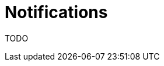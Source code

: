= Notifications
:description: This section describes Notifications, Targets and Channels in Neo4j Ops Manager.

TODO

